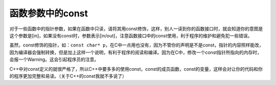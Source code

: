 函数参数中的const
=================

对于一些函数中的指针参数，如果在函数中只读，请将其用const修饰，这样，别人一读到你的函数接口时，就会知道你的意图是这个参数是[in]，如果没有const时，参数表示[in/out]，注意函数接口中的const使用，利于程序的维护和避免犯一些错误。

虽然，const修饰的指针，如：\ ``const char* p``\ ，在C中一点用也没有，因为不管你的声明是不是const，指针的内容照样能改，因为编译器会强制转换，但是加上这样一个说明，有利于程序的阅读和编译。因为在C中，修改一个const指针所指向的内存时，会报一个Warning。这会引起程序员的注意。

C++中对const定义的就很严格了，所以C++中要多多的使用const，const的成员函数，const的变量，这样会对让你的代码和你的程序更加完整和易读。（关于C++的const我就不多说了）
